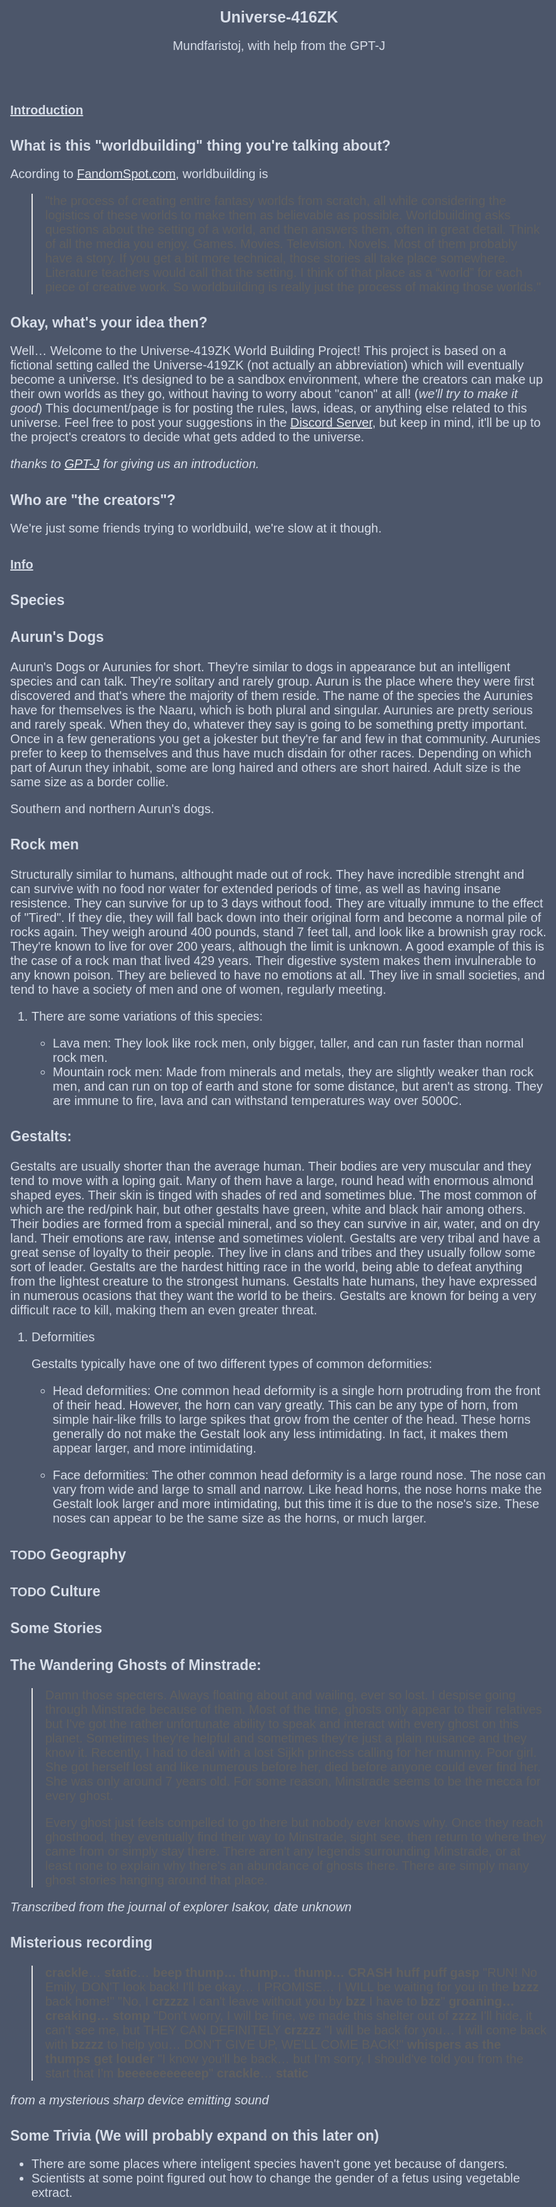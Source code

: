 #+TITLE: Universe-416ZK
#+HTML_HEAD: <style type="text/css">body {background-color: #4c566a; color: #d8dee9; max-width: 1000px; margin: auto;} a{color: #e5e9f0}</style>
#+HTML_HEAD_EXTRA: <style>*{font-family: Arimo, Regular; font-size: 20px !important}</style>
#+HTML_HEAD_EXTRA: <style>:is(h1) {font-family: Arimo, Regular; font-size: 25px !important}</style>
#+HTML_HEAD_EXTRA: <style>:is(h2, h3) {font-family: Arimo, Regular; font-size: 23px !important}</style>
#+OPTIONS: toc:2
#+OPTIONS: num:nil
#+OPTIONS: f:nil
#+AUTHOR: Mundfaristoj, with help from the GPT-J

* _Introduction_
** What is this "worldbuilding" thing you're talking about?
Acording to [[https://www.fandomspot.com/worldbuilding/][FandomSpot.com]], worldbuilding is
#+BEGIN_QUOTE
"the process of creating entire fantasy worlds from scratch, all while considering the logistics of these worlds to make them as believable as possible. Worldbuilding asks questions about the setting of a world, and then answers them, often in great detail.
Think of all the media you enjoy. Games. Movies. Television. Novels.
Most of them probably have a story.
If you get a bit more technical, those stories all take place somewhere. Literature teachers would call that the setting.
I think of that place as a “world” for each piece of creative work. So worldbuilding is really just the process of making those worlds."
#+END_QUOTE

** Okay, what's your idea then?
Well...
    Welcome to the Universe-419ZK World Building Project! This project is based on a fictional setting called the Universe-419ZK (not actually an abbreviation) which will eventually become a universe. It's designed to be a sandbox environment, where the creators can make up their own worlds as they go, without having to worry about "canon" at all! (/we'll try to make it good/) This document/page is for posting the rules, laws, ideas, or anything else related to this universe. Feel free to post your suggestions in the [[https://discord.gg/4UKUF78REF][Discord Server]], but keep in mind, it'll be up to the project's creators to decide what gets added to the universe.

    /thanks to [[https://bellard.org/textsynth/][GPT-J]] for giving us an introduction./

** Who are "the creators"?
We're just some friends trying to worldbuild, we're slow at it though.


* _Info_
** Species
*** Aurun's Dogs
Aurun's Dogs or Aurunies for short.  They're similar to dogs in appearance but an intelligent species and can talk.  They're solitary and rarely group.  Aurun is the place where they were first discovered and that's where the majority of them reside.  The name of the species the Aurunies have for themselves is the Naaru, which is both plural and singular.
Aurunies are pretty serious and rarely speak.  When they do, whatever they say is going to be something pretty important.  Once in a few generations you get a jokester but they're far and few in that community.  Aurunies prefer to keep to themselves and thus have much disdain for other races.
Depending on which part of Aurun they inhabit, some are long haired and others are short haired.  Adult size is the same size as a border collie.

[[./assets/southern auruns dogs.jpg]][[./assets/northern auruns dogs.JPG]]
Southern and northern Aurun's dogs.
*** Rock men
Structurally similar to humans, althought made out of rock.
They have incredible strenght and can survive with no food nor water for extended periods of time, as well as having insane resistence. They can survive for up to 3 days without food.
They are vitually immune to the effect of "Tired".
If they die, they will fall back down into their original form and become a normal pile of rocks again.
They weigh around 400 pounds, stand 7 feet tall, and look like a brownish gray rock.
They're known to live for over 200 years, although the limit is unknown. A good example of this is the case of a rock man that lived 429 years.
Their digestive system makes them invulnerable to any known poison.
They are believed to have no emotions at all.
They live in small societies, and tend to have a society of men and one of women, regularly meeting.


**** There are some variations of this species:
- Lava men: They look like rock men, only bigger, taller, and can run faster than normal rock men.
- Mountain rock men: Made from minerals and metals, they are slightly weaker than rock men, and can run on top of earth and stone for some distance, but aren't as strong. They are immune to fire, lava and can withstand temperatures way over 5000C.

*** Gestalts:
Gestalts are usually shorter than the average human. Their bodies are very muscular and they tend to move with a loping gait. Many of them have a large, round head with enormous almond shaped eyes. Their skin is tinged with shades of red and sometimes blue.
The most common of which are the red/pink hair, but other gestalts have green, white and black hair among others.
Their bodies are formed from a special mineral, and so they can survive in air, water, and on dry land.
Their emotions are raw, intense and sometimes violent.
Gestalts are very tribal and have a great sense of loyalty to their people. They live in clans and tribes and they usually follow some sort of leader.
Gestalts are the hardest hitting race in the world, being able to defeat anything from the lightest creature to the strongest humans.
Gestalts hate humans, they have expressed in numerous ocasions that they want the world to be theirs.
Gestalts are known for being a very difficult race to kill, making them an even greater threat.

**** Deformities
Gestalts typically have one of two different types of common deformities:
 - Head deformities:
    One common head deformity is a single horn protruding from the front of their head. However, the horn can vary greatly. This can be any type of horn, from simple hair-like frills to large spikes that grow from the center of the head. These horns generally do not make the Gestalt look any less intimidating. In fact, it makes them appear larger, and more intimidating.

 - Face deformities:
     The other common head deformity is a large round nose. The nose can vary from wide and large to small and narrow. Like head horns, the nose horns make the Gestalt look larger and more intimidating, but this time it is due to the nose's size. These noses can appear to be the same size as the horns, or much larger.


** TODO Geography
** TODO Culture
** Some Stories
*** The Wandering Ghosts of Minstrade:
#+BEGIN_QUOTE
Damn those specters.  Always floating about and wailing, ever so lost.  I despise going through Minstrade because of them.  Most of the time, ghosts only appear to their relatives but I've got the rather unfortunate ability to speak and interact with every ghost on this planet. Sometimes they're helpful and sometimes they're just a plain nuisance and they know it.  Recently, I had to deal with a lost Sijkh princess calling for her mummy.  Poor girl.  She got herself lost and like numerous before her, died before anyone could ever find her.  She was only around 7 years old.  For some reason, Minstrade seems to be the mecca for every ghost.

Every ghost just feels compelled to go there but nobody ever knows why.  Once they reach ghosthood, they eventually find their way to Minstrade, sight see, then return to where they came from or simply stay there.  There aren't any legends surrounding Minstrade, or at least none to explain why there's an abundance of ghosts there.  There are simply many ghost stories hanging around that place.
#+END_QUOTE
/Transcribed from the journal of explorer Isakov, date unknown/

*** Misterious recording
#+BEGIN_QUOTE
*crackle*... *static*... *beep*
*thump... thump... thump... CRASH*
*huff puff gasp*
"RUN! No Emily, DON'T look back! I'll be okay... I PROMISE... I WILL be waiting for you in the *bzzz* back home!"
"No, I *crzzzz* I can't leave without you by *bzz* I have to *bzz*"
*groaning... creaking... stomp*
"Don't worry, I will be fine, we made this shelter out of *zzzz* I'll hide, it can't see me, but THEY CAN DEFINITELY *crzzzz*
"I will be back for you... I will come back with *bzzzz* to help you... DON'T GIVE UP, WE'LL COME BACK!"
*whispers as the thumps get louder*
"I know you'll be back... but I'm sorry, I should've told you from the start that I'm *beeeeeeeeeeep*"
*crackle*... *static*
#+END_QUOTE
/from a mysterious sharp device emitting sound/
** Some Trivia (We will probably expand on this later on)
- There are some places where inteligent species haven't gone yet because of dangers.
- Scientists at some point figured out how to change the gender of a fetus using vegetable extract.
